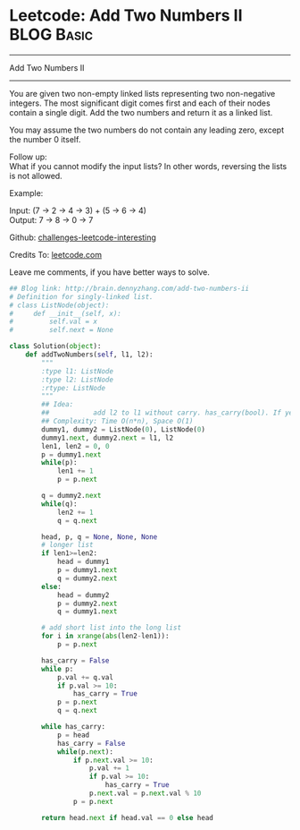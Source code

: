 * Leetcode: Add Two Numbers II                                   :BLOG:Basic:
#+STARTUP: showeverything
#+OPTIONS: toc:nil \n:t ^:nil creator:nil d:nil
:PROPERTIES:
:type:     #codetemplate, #linkedlist, #redo
:END:
---------------------------------------------------------------------
Add Two Numbers II
---------------------------------------------------------------------
You are given two non-empty linked lists representing two non-negative integers. The most significant digit comes first and each of their nodes contain a single digit. Add the two numbers and return it as a linked list.

You may assume the two numbers do not contain any leading zero, except the number 0 itself.

Follow up:
What if you cannot modify the input lists? In other words, reversing the lists is not allowed.

Example:

Input: (7 -> 2 -> 4 -> 3) + (5 -> 6 -> 4)
Output: 7 -> 8 -> 0 -> 7

Github: [[url-external:https://github.com/DennyZhang/challenges-leetcode-interesting/tree/master/add-two-numbers-ii][challenges-leetcode-interesting]]

Credits To: [[url-external:https://leetcode.com/problems/add-two-numbers-ii/description/][leetcode.com]]

Leave me comments, if you have better ways to solve.

#+BEGIN_SRC python
## Blog link: http://brain.dennyzhang.com/add-two-numbers-ii
# Definition for singly-linked list.
# class ListNode(object):
#     def __init__(self, x):
#         self.val = x
#         self.next = None

class Solution(object):
    def addTwoNumbers(self, l1, l2):
        """
        :type l1: ListNode
        :type l2: ListNode
        :rtype: ListNode
        """
        ## Idea:
        ##           add l2 to l1 without carry. has_carry(bool). If yes, keep checking l1
        ## Complexity: Time O(n*n), Space O(1)
        dummy1, dummy2 = ListNode(0), ListNode(0)
        dummy1.next, dummy2.next = l1, l2
        len1, len2 = 0, 0
        p = dummy1.next
        while(p):
            len1 += 1
            p = p.next

        q = dummy2.next
        while(q):
            len2 += 1
            q = q.next

        head, p, q = None, None, None
        # longer list
        if len1>=len2:
            head = dummy1
            p = dummy1.next
            q = dummy2.next
        else:
            head = dummy2
            p = dummy2.next
            q = dummy1.next
        
        # add short list into the long list
        for i in xrange(abs(len2-len1)):
            p = p.next

        has_carry = False
        while p:
            p.val += q.val
            if p.val >= 10:
                has_carry = True
            p = p.next
            q = q.next

        while has_carry:
            p = head
            has_carry = False
            while(p.next):
                if p.next.val >= 10:
                    p.val += 1
                    if p.val >= 10:
                        has_carry = True
                    p.next.val = p.next.val % 10
                p = p.next

        return head.next if head.val == 0 else head
#+END_SRC
